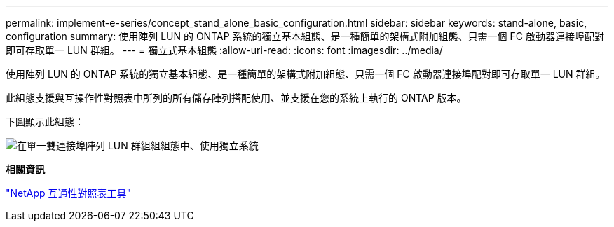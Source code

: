 ---
permalink: implement-e-series/concept_stand_alone_basic_configuration.html 
sidebar: sidebar 
keywords: stand-alone, basic, configuration 
summary: 使用陣列 LUN 的 ONTAP 系統的獨立基本組態、是一種簡單的架構式附加組態、只需一個 FC 啟動器連接埠配對即可存取單一 LUN 群組。 
---
= 獨立式基本組態
:allow-uri-read: 
:icons: font
:imagesdir: ../media/


[role="lead"]
使用陣列 LUN 的 ONTAP 系統的獨立基本組態、是一種簡單的架構式附加組態、只需一個 FC 啟動器連接埠配對即可存取單一 LUN 群組。

此組態支援與互操作性對照表中所列的所有儲存陣列搭配使用、並支援在您的系統上執行的 ONTAP 版本。

下圖顯示此組態：

image::../media/one_standalone_2_port_array_lun_group_array_port_labels.gif[在單一雙連接埠陣列 LUN 群組組組態中、使用獨立系統]

*相關資訊*

https://mysupport.netapp.com/matrix["NetApp 互通性對照表工具"]

